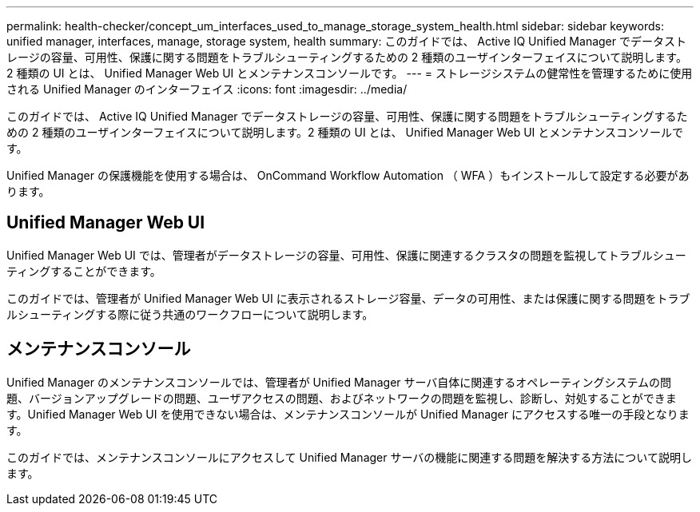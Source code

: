 ---
permalink: health-checker/concept_um_interfaces_used_to_manage_storage_system_health.html 
sidebar: sidebar 
keywords: unified manager, interfaces, manage, storage system, health 
summary: このガイドでは、 Active IQ Unified Manager でデータストレージの容量、可用性、保護に関する問題をトラブルシューティングするための 2 種類のユーザインターフェイスについて説明します。2 種類の UI とは、 Unified Manager Web UI とメンテナンスコンソールです。 
---
= ストレージシステムの健常性を管理するために使用される Unified Manager のインターフェイス
:icons: font
:imagesdir: ../media/


[role="lead"]
このガイドでは、 Active IQ Unified Manager でデータストレージの容量、可用性、保護に関する問題をトラブルシューティングするための 2 種類のユーザインターフェイスについて説明します。2 種類の UI とは、 Unified Manager Web UI とメンテナンスコンソールです。

Unified Manager の保護機能を使用する場合は、 OnCommand Workflow Automation （ WFA ）もインストールして設定する必要があります。



== Unified Manager Web UI

Unified Manager Web UI では、管理者がデータストレージの容量、可用性、保護に関連するクラスタの問題を監視してトラブルシューティングすることができます。

このガイドでは、管理者が Unified Manager Web UI に表示されるストレージ容量、データの可用性、または保護に関する問題をトラブルシューティングする際に従う共通のワークフローについて説明します。



== メンテナンスコンソール

Unified Manager のメンテナンスコンソールでは、管理者が Unified Manager サーバ自体に関連するオペレーティングシステムの問題、バージョンアップグレードの問題、ユーザアクセスの問題、およびネットワークの問題を監視し、診断し、対処することができます。Unified Manager Web UI を使用できない場合は、メンテナンスコンソールが Unified Manager にアクセスする唯一の手段となります。

このガイドでは、メンテナンスコンソールにアクセスして Unified Manager サーバの機能に関連する問題を解決する方法について説明します。
